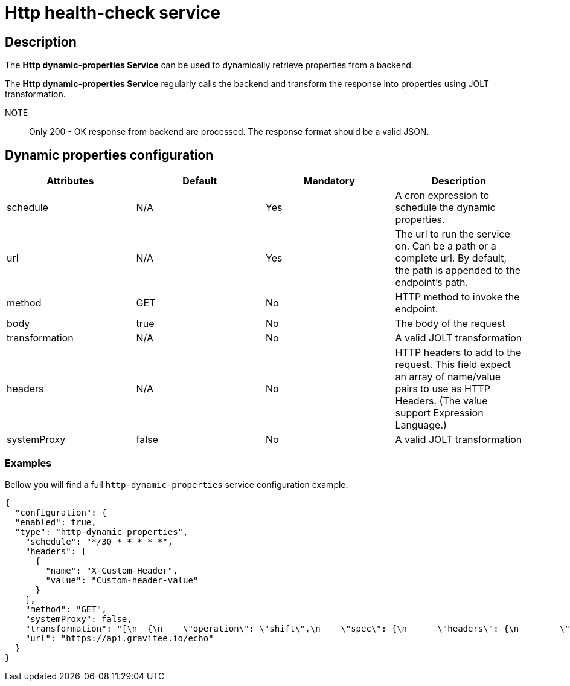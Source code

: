 = Http health-check service

== Description

The *Http dynamic-properties Service* can be used to dynamically retrieve properties from a backend.

The *Http dynamic-properties Service* regularly calls the backend and transform the response into properties using JOLT transformation.

NOTE:: Only 200 - OK response from backend are processed. The response format should be a valid JSON.



== Dynamic properties configuration

|===
|Attributes | Default | Mandatory | Description

|schedule | N/A     | Yes | A cron expression to schedule the dynamic properties.
|url | N/A     | Yes | The url to run the service on. Can be a path or a complete url. By default, the path is appended to the endpoint's path.
|method | GET     | No | HTTP method to invoke the endpoint.
|body | true    | No | The body of the request
|transformation | N/A    | No | A valid JOLT transformation
|headers | N/A  | No | HTTP headers to add to the request. This field expect an array of name/value pairs to use as HTTP Headers. (The value support Expression Language.)
|systemProxy | false    | No | A valid JOLT transformation
|===

=== Examples

Bellow you will find a full `http-dynamic-properties` service configuration example:

```json
{
  "configuration": {
  "enabled": true,
  "type": "http-dynamic-properties",
    "schedule": "*/30 * * * * *",
    "headers": [
      {
        "name": "X-Custom-Header",
        "value": "Custom-header-value"
      }
    ],
    "method": "GET",
    "systemProxy": false,
    "transformation": "[\n  {\n    \"operation\": \"shift\",\n    \"spec\": {\n      \"headers\": {\n        \"*\": {\n          \"$\": \"[#2].key\",\n          \"@\": \"[#2].value\"\n        }\n      }\n    }\n  }\n]",
    "url": "https://api.gravitee.io/echo"
  }
}
```

